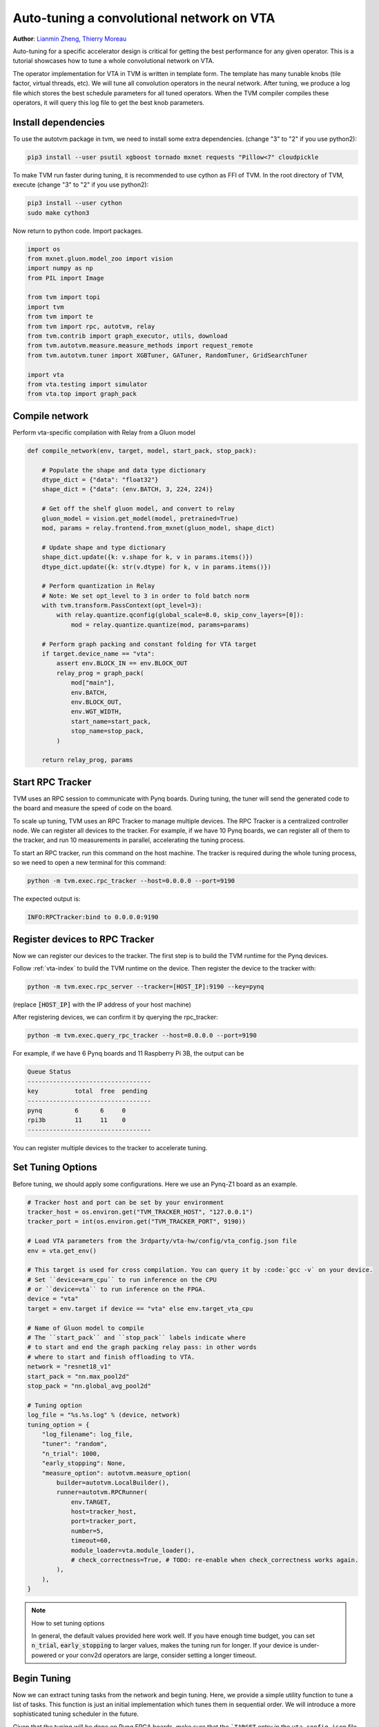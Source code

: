 
.. DO NOT EDIT.
.. THIS FILE WAS AUTOMATICALLY GENERATED BY SPHINX-GALLERY.
.. TO MAKE CHANGES, EDIT THE SOURCE PYTHON FILE:
.. "topic/vta/tutorials/autotvm/tune_relay_vta.py"
.. LINE NUMBERS ARE GIVEN BELOW.

.. only:: html

    .. note::
        :class: sphx-glr-download-link-note

        Click :ref:`here <sphx_glr_download_topic_vta_tutorials_autotvm_tune_relay_vta.py>`
        to download the full example code

.. rst-class:: sphx-glr-example-title

.. _sphx_glr_topic_vta_tutorials_autotvm_tune_relay_vta.py:


Auto-tuning a convolutional network on VTA
==========================================
**Author**: `Lianmin Zheng <https://github.com/merrymercy>`_, `Thierry Moreau <https://homes.cs.washington.edu/~moreau/>`_

Auto-tuning for a specific accelerator design is critical for getting the best
performance for any given operator. This is a tutorial showcases how to tune a
whole convolutional network on VTA.

The operator implementation for VTA in TVM is written in template form.
The template has many tunable knobs (tile factor, virtual threads, etc).
We will tune all convolution operators in the neural network. After tuning,
we produce a log file which stores the best schedule parameters for all tuned
operators. When the TVM compiler compiles these operators, it will query this
log file to get the best knob parameters.

.. GENERATED FROM PYTHON SOURCE LINES 36-55

Install dependencies
--------------------
To use the autotvm package in tvm, we need to install some extra dependencies.
(change "3" to "2" if you use python2):

.. code-block:: bash

  pip3 install --user psutil xgboost tornado mxnet requests "Pillow<7" cloudpickle

To make TVM run faster during tuning, it is recommended to use cython
as FFI of TVM. In the root directory of TVM, execute
(change "3" to "2" if you use python2):

.. code-block:: bash

  pip3 install --user cython
  sudo make cython3

Now return to python code. Import packages.

.. GENERATED FROM PYTHON SOURCE LINES 55-73

.. code-block:: default


    import os
    from mxnet.gluon.model_zoo import vision
    import numpy as np
    from PIL import Image

    from tvm import topi
    import tvm
    from tvm import te
    from tvm import rpc, autotvm, relay
    from tvm.contrib import graph_executor, utils, download
    from tvm.autotvm.measure.measure_methods import request_remote
    from tvm.autotvm.tuner import XGBTuner, GATuner, RandomTuner, GridSearchTuner

    import vta
    from vta.testing import simulator
    from vta.top import graph_pack


.. GENERATED FROM PYTHON SOURCE LINES 74-77

Compile network
---------------
Perform vta-specific compilation with Relay from a Gluon model

.. GENERATED FROM PYTHON SOURCE LINES 77-114

.. code-block:: default



    def compile_network(env, target, model, start_pack, stop_pack):

        # Populate the shape and data type dictionary
        dtype_dict = {"data": "float32"}
        shape_dict = {"data": (env.BATCH, 3, 224, 224)}

        # Get off the shelf gluon model, and convert to relay
        gluon_model = vision.get_model(model, pretrained=True)
        mod, params = relay.frontend.from_mxnet(gluon_model, shape_dict)

        # Update shape and type dictionary
        shape_dict.update({k: v.shape for k, v in params.items()})
        dtype_dict.update({k: str(v.dtype) for k, v in params.items()})

        # Perform quantization in Relay
        # Note: We set opt_level to 3 in order to fold batch norm
        with tvm.transform.PassContext(opt_level=3):
            with relay.quantize.qconfig(global_scale=8.0, skip_conv_layers=[0]):
                mod = relay.quantize.quantize(mod, params=params)

        # Perform graph packing and constant folding for VTA target
        if target.device_name == "vta":
            assert env.BLOCK_IN == env.BLOCK_OUT
            relay_prog = graph_pack(
                mod["main"],
                env.BATCH,
                env.BLOCK_OUT,
                env.WGT_WIDTH,
                start_name=start_pack,
                stop_name=stop_pack,
            )

        return relay_prog, params



.. GENERATED FROM PYTHON SOURCE LINES 115-139

Start RPC Tracker
-----------------
TVM uses an RPC session to communicate with Pynq boards.
During tuning, the tuner will send the generated code to the board and
measure the speed of code on the board.

To scale up tuning, TVM uses an RPC Tracker to manage multiple devices.
The RPC Tracker is a centralized controller node. We can register all devices to
the tracker. For example, if we have 10 Pynq boards, we can register all of them
to the tracker, and run 10 measurements in parallel, accelerating the tuning process.

To start an RPC tracker, run this command on the host machine. The tracker is
required during the whole tuning process, so we need to open a new terminal for
this command:

.. code-block:: bash

  python -m tvm.exec.rpc_tracker --host=0.0.0.0 --port=9190

The expected output is:

.. code-block:: bash

  INFO:RPCTracker:bind to 0.0.0.0:9190

.. GENERATED FROM PYTHON SOURCE LINES 141-175

Register devices to RPC Tracker
-----------------------------------
Now we can register our devices to the tracker. The first step is to
build the TVM runtime for the Pynq devices.

Follow :ref:`vta-index`
to build the TVM runtime on the device. Then register the device to the tracker with:

.. code-block:: bash

  python -m tvm.exec.rpc_server --tracker=[HOST_IP]:9190 --key=pynq

(replace :code:`[HOST_IP]` with the IP address of your host machine)

After registering devices, we can confirm it by querying the rpc_tracker:

.. code-block:: bash

  python -m tvm.exec.query_rpc_tracker --host=0.0.0.0 --port=9190

For example, if we have 6 Pynq boards and 11 Raspberry Pi 3B,
the output can be

.. code-block:: bash

   Queue Status
   ----------------------------------
   key          total  free  pending
   ----------------------------------
   pynq         6      6     0
   rpi3b        11     11    0
   ----------------------------------

You can register multiple devices to the tracker to accelerate tuning.

.. GENERATED FROM PYTHON SOURCE LINES 177-181

Set Tuning Options
------------------
Before tuning, we should apply some configurations.
Here we use an Pynq-Z1 board as an example.

.. GENERATED FROM PYTHON SOURCE LINES 181-224

.. code-block:: default


    # Tracker host and port can be set by your environment
    tracker_host = os.environ.get("TVM_TRACKER_HOST", "127.0.0.1")
    tracker_port = int(os.environ.get("TVM_TRACKER_PORT", 9190))

    # Load VTA parameters from the 3rdparty/vta-hw/config/vta_config.json file
    env = vta.get_env()

    # This target is used for cross compilation. You can query it by :code:`gcc -v` on your device.
    # Set ``device=arm_cpu`` to run inference on the CPU
    # or ``device=vta`` to run inference on the FPGA.
    device = "vta"
    target = env.target if device == "vta" else env.target_vta_cpu

    # Name of Gluon model to compile
    # The ``start_pack`` and ``stop_pack`` labels indicate where
    # to start and end the graph packing relay pass: in other words
    # where to start and finish offloading to VTA.
    network = "resnet18_v1"
    start_pack = "nn.max_pool2d"
    stop_pack = "nn.global_avg_pool2d"

    # Tuning option
    log_file = "%s.%s.log" % (device, network)
    tuning_option = {
        "log_filename": log_file,
        "tuner": "random",
        "n_trial": 1000,
        "early_stopping": None,
        "measure_option": autotvm.measure_option(
            builder=autotvm.LocalBuilder(),
            runner=autotvm.RPCRunner(
                env.TARGET,
                host=tracker_host,
                port=tracker_port,
                number=5,
                timeout=60,
                module_loader=vta.module_loader(),
                # check_correctness=True, # TODO: re-enable when check_correctness works again.
            ),
        ),
    }


.. GENERATED FROM PYTHON SOURCE LINES 225-233

.. note:: How to set tuning options

  In general, the default values provided here work well.
  If you have enough time budget, you can set :code:`n_trial`, :code:`early_stopping`
  to larger values, makes the tuning run for longer.
  If your device is under-powered or your conv2d operators are large, consider
  setting a longer timeout.


.. GENERATED FROM PYTHON SOURCE LINES 236-245

Begin Tuning
------------
Now we can extract tuning tasks from the network and begin tuning.
Here, we provide a simple utility function to tune a list of tasks.
This function is just an initial implementation which tunes them in sequential order.
We will introduce a more sophisticated tuning scheduler in the future.

Given that the tuning will be done on Pynq FPGA boards, make sure that
the ```TARGET`` entry in the ``vta_config.json`` file is set to ``pynq``.

.. GENERATED FROM PYTHON SOURCE LINES 245-301

.. code-block:: default



    # You can skip the implementation of this function for this tutorial.
    def tune_tasks(
        tasks,
        measure_option,
        tuner="xgb",
        n_trial=1000,
        early_stopping=None,
        log_filename="tuning.log",
        use_transfer_learning=True,
    ):

        # create tmp log file
        tmp_log_file = log_filename + ".tmp"
        if os.path.exists(tmp_log_file):
            os.remove(tmp_log_file)

        for i, tsk in enumerate(reversed(tasks)):
            prefix = "[Task %2d/%2d] " % (i + 1, len(tasks))

            # create tuner
            if tuner == "xgb" or tuner == "xgb-rank":
                tuner_obj = XGBTuner(tsk, loss_type="rank")
            elif tuner == "xgb_knob":
                tuner_obj = XGBTuner(tsk, loss_type="rank", feature_type="knob")
            elif tuner == "ga":
                tuner_obj = GATuner(tsk, pop_size=50)
            elif tuner == "random":
                tuner_obj = RandomTuner(tsk)
            elif tuner == "gridsearch":
                tuner_obj = GridSearchTuner(tsk)
            else:
                raise ValueError("Invalid tuner: " + tuner)

            if use_transfer_learning:
                if os.path.isfile(tmp_log_file):
                    tuner_obj.load_history(autotvm.record.load_from_file(tmp_log_file))

            # do tuning
            tsk_trial = min(n_trial, len(tsk.config_space))
            tuner_obj.tune(
                n_trial=tsk_trial,
                early_stopping=early_stopping,
                measure_option=measure_option,
                callbacks=[
                    autotvm.callback.progress_bar(tsk_trial, prefix=prefix),
                    autotvm.callback.log_to_file(tmp_log_file),
                ],
            )

        # pick best records to a cache file
        autotvm.record.pick_best(tmp_log_file, log_filename)
        os.remove(tmp_log_file)



.. GENERATED FROM PYTHON SOURCE LINES 302-303

Register VTA-specific tuning tasks

.. GENERATED FROM PYTHON SOURCE LINES 303-338

.. code-block:: default



    def register_vta_tuning_tasks():
        from tvm.autotvm.task import TaskExtractEnv

        @tvm.te.tag_scope(tag=topi.tag.ELEMWISE)
        def my_clip(x, a_min, a_max):
            """Unlike topi's current clip, put min and max into two stages."""
            const_min = tvm.tir.const(a_min, x.dtype)
            const_max = tvm.tir.const(a_max, x.dtype)
            x = te.compute(x.shape, lambda *i: tvm.te.min(x(*i), const_max), name="clipA")
            x = te.compute(x.shape, lambda *i: tvm.te.max(x(*i), const_min), name="clipB")
            return x

        # init autotvm env to register VTA operator
        TaskExtractEnv()

        @autotvm.template("conv2d_packed.vta")
        def _topi_nn_conv2d(*args, **kwargs):
            assert not kwargs, "Do not support kwargs in template function call"
            A, W = args[:2]

            with tvm.target.vta():
                res = vta.top.conv2d_packed(*args, **kwargs)
                res = topi.right_shift(res, 8)
                res = my_clip(res, 0, 127)
                res = topi.cast(res, "int8")

            if tvm.target.Target.current().device_name == "vta":
                s = vta.top.schedule_conv2d_packed([res])
            else:
                s = te.create_schedule([res.op])
            return s, [A, W, res]



.. GENERATED FROM PYTHON SOURCE LINES 339-340

Finally, we launch tuning jobs and evaluate the end-to-end performance.

.. GENERATED FROM PYTHON SOURCE LINES 340-456

.. code-block:: default



    def tune_and_evaluate(tuning_opt):

        # Register VTA tuning tasks
        register_vta_tuning_tasks()

        # Perform task extraction on Relay program
        print("Extract tasks...")
        relay_prog, params = compile_network(env, target, network, start_pack, stop_pack)
        mod = tvm.IRModule.from_expr(relay_prog)
        tasks = autotvm.task.extract_from_program(
            mod,
            params=params,
            ops=(relay.op.get("nn.conv2d"),),
            target=target,
            target_host=env.target_host,
        )

        # filter out non-packed conv2d task
        tasks = list(filter(lambda t: len(t.args[0][1]) > 4 and "conv" in t.name, tasks))

        # We should have extracted 10 convolution tasks
        assert len(tasks) == 10
        print("Extracted {} conv2d tasks:".format(len(tasks)))
        for tsk in tasks:
            inp = tsk.args[0][1]
            wgt = tsk.args[1][1]
            batch = inp[0] * inp[4]
            in_filter = inp[1] * inp[5]
            out_filter = wgt[0] * wgt[4]
            height, width = inp[2], inp[3]
            hkernel, wkernel = wgt[2], wgt[3]
            hstride, wstride = tsk.args[2][0], tsk.args[2][1]
            hpad, wpad = tsk.args[3][0], tsk.args[3][1]
            print(
                "({}, {}, {}, {}, {}, {}, {}, {}, {}, {}, {})".format(
                    batch,
                    height,
                    width,
                    in_filter,
                    out_filter,
                    hkernel,
                    wkernel,
                    hpad,
                    wpad,
                    hstride,
                    wstride,
                )
            )

        # We do not run the tuning in our webpage server since it takes too long.
        # Comment the following line to run it by yourself.
        return

        # run tuning tasks
        print("Tuning...")
        tune_tasks(tasks, **tuning_opt)

        # evaluate with tuning history
        if env.TARGET != "sim":
            # Get remote from fleet node
            remote = autotvm.measure.request_remote(
                env.TARGET, tracker_host, tracker_port, timeout=10000
            )
            # Reconfigure the JIT runtime and FPGA.
            vta.reconfig_runtime(remote)
            vta.program_fpga(remote, bitstream=None)
        else:
            # In simulation mode, host the RPC server locally.
            remote = rpc.LocalSession()

        # compile kernels with history best records
        with autotvm.tophub.context(target, extra_files=[log_file]):
            # Compile network
            print("Compile...")
            if target.device_name != "vta":
                with tvm.transform.PassContext(opt_level=3, disabled_pass={"AlterOpLayout"}):
                    lib = relay.build(
                        relay_prog, target=target, params=params, target_host=env.target_host
                    )
            else:
                with vta.build_config(opt_level=3, disabled_pass={"AlterOpLayout"}):
                    lib = relay.build(
                        relay_prog, target=target, params=params, target_host=env.target_host
                    )

            # Export library
            print("Upload...")
            temp = utils.tempdir()
            lib.export_library(temp.relpath("graphlib.tar"))
            remote.upload(temp.relpath("graphlib.tar"))
            lib = remote.load_module("graphlib.tar")

            # Generate the graph executor
            ctx = remote.ext_dev(0) if device == "vta" else remote.cpu(0)
            m = graph_executor.GraphModule(lib["default"](ctx))

            # upload parameters to device
            image = tvm.nd.array((np.random.uniform(size=(1, 3, 224, 224))).astype("float32"))
            m.set_input("data", image)

            # evaluate
            print("Evaluate inference time cost...")
            timer = m.module.time_evaluator("run", ctx, number=1, repeat=10)
            tcost = timer()
            prof_res = np.array(tcost.results) * 1000  # convert to millisecond
            print(
                "Mean inference time (std dev): %.2f ms (%.2f ms)"
                % (np.mean(prof_res), np.std(prof_res))
            )


    # Run the tuning and evaluate the results
    tune_and_evaluate(tuning_option)


.. GENERATED FROM PYTHON SOURCE LINES 457-494

Sample Output
-------------
The tuning needs to compile many programs and extract feature from them.
So a high performance CPU is recommended.
One sample output is listed below.
It takes about 2 hours on a 16T CPU, and 6 Pynq boards.

.. code-block:: bash

   Extract tasks...
   [Warning] Invalid shape during AutoTVM task creation
   Extracted 10 conv2d tasks:
       Task(func_name=topi_nn_conv2d, args=(('TENSOR', (1, 16, 14, 14, 1, 16), 'int8'), ('TENSOR', (32, 16, 1, 1, 16, 16), 'int8'), (2, 2), (0, 0), (1, 1), 'NCHW1n16c', 'int32'), kwargs={}, workload=('conv2d', (1, 16, 14, 14, 1, 16, 'int8'), (32, 16, 1, 1, 16, 16, 'int8'), (2, 2), (0, 0), (1, 1), 'NCHW1n16c', 'int32'))
       Task(func_name=topi_nn_conv2d, args=(('TENSOR', (1, 8, 28, 28, 1, 16), 'int8'), ('TENSOR', (16, 8, 1, 1, 16, 16), 'int8'), (2, 2), (0, 0), (1, 1), 'NCHW1n16c', 'int32'), kwargs={}, workload=('conv2d', (1, 8, 28, 28, 1, 16, 'int8'), (16, 8, 1, 1, 16, 16, 'int8'), (2, 2), (0, 0), (1, 1), 'NCHW1n16c', 'int32'))
       Task(func_name=topi_nn_conv2d, args=(('TENSOR', (1, 4, 56, 56, 1, 16), 'int8'), ('TENSOR', (8, 4, 1, 1, 16, 16), 'int8'), (2, 2), (0, 0), (1, 1), 'NCHW1n16c', 'int32'), kwargs={}, workload=('conv2d', (1, 4, 56, 56, 1, 16, 'int8'), (8, 4, 1, 1, 16, 16, 'int8'), (2, 2), (0, 0), (1, 1), 'NCHW1n16c', 'int32'))
       Task(func_name=topi_nn_conv2d, args=(('TENSOR', (1, 4, 56, 56, 1, 16), 'int8'), ('TENSOR', (4, 4, 3, 3, 16, 16), 'int8'), (1, 1), (1, 1), (1, 1), 'NCHW1n16c', 'int32'), kwargs={}, workload=('conv2d', (1, 4, 56, 56, 1, 16, 'int8'), (4, 4, 3, 3, 16, 16, 'int8'), (1, 1), (1, 1), (1, 1), 'NCHW1n16c', 'int32'))
       Task(func_name=topi_nn_conv2d, args=(('TENSOR', (1, 8, 28, 28, 1, 16), 'int8'), ('TENSOR', (8, 8, 3, 3, 16, 16), 'int8'), (1, 1), (1, 1), (1, 1), 'NCHW1n16c', 'int32'), kwargs={}, workload=('conv2d', (1, 8, 28, 28, 1, 16, 'int8'), (8, 8, 3, 3, 16, 16, 'int8'), (1, 1), (1, 1), (1, 1), 'NCHW1n16c', 'int32'))
       Task(func_name=topi_nn_conv2d, args=(('TENSOR', (1, 4, 56, 56, 1, 16), 'int8'), ('TENSOR', (8, 4, 3, 3, 16, 16), 'int8'), (2, 2), (1, 1), (1, 1), 'NCHW1n16c', 'int32'), kwargs={}, workload=('conv2d', (1, 4, 56, 56, 1, 16, 'int8'), (8, 4, 3, 3, 16, 16, 'int8'), (2, 2), (1, 1), (1, 1), 'NCHW1n16c', 'int32'))
       Task(func_name=topi_nn_conv2d, args=(('TENSOR', (1, 16, 14, 14, 1, 16), 'int8'), ('TENSOR', (16, 16, 3, 3, 16, 16), 'int8'), (1, 1), (1, 1), (1, 1), 'NCHW1n16c', 'int32'), kwargs={}, workload=('conv2d', (1, 16, 14, 14, 1, 16, 'int8'), (16, 16, 3, 3, 16, 16, 'int8'), (1, 1), (1, 1), (1, 1), 'NCHW1n16c', 'int32'))
       Task(func_name=topi_nn_conv2d, args=(('TENSOR', (1, 8, 28, 28, 1, 16), 'int8'), ('TENSOR', (16, 8, 3, 3, 16, 16), 'int8'), (2, 2), (1, 1), (1, 1), 'NCHW1n16c', 'int32'), kwargs={}, workload=('conv2d', (1, 8, 28, 28, 1, 16, 'int8'), (16, 8, 3, 3, 16, 16, 'int8'), (2, 2), (1, 1), (1, 1), 'NCHW1n16c', 'int32'))
       Task(func_name=topi_nn_conv2d, args=(('TENSOR', (1, 32, 7, 7, 1, 16), 'int8'), ('TENSOR', (32, 32, 3, 3, 16, 16), 'int8'), (1, 1), (1, 1), (1, 1), 'NCHW1n16c', 'int32'), kwargs={}, workload=('conv2d', (1, 32, 7, 7, 1, 16, 'int8'), (32, 32, 3, 3, 16, 16, 'int8'), (1, 1), (1, 1), (1, 1), 'NCHW1n16c', 'int32'))
       Task(func_name=topi_nn_conv2d, args=(('TENSOR', (1, 16, 14, 14, 1, 16), 'int8'), ('TENSOR', (32, 16, 3, 3, 16, 16), 'int8'), (2, 2), (1, 1), (1, 1), 'NCHW1n16c', 'int32'), kwargs={}, workload=('conv2d', (1, 16, 14, 14, 1, 16, 'int8'), (32, 16, 3, 3, 16, 16, 'int8'), (2, 2), (1, 1), (1, 1), 'NCHW1n16c', 'int32'))
   Tuning...
   [Task  1/10]  Current/Best:    0.72/  23.24 GFLOPS | Progress: (480/1000) | 640.31 s Done.
   [Task  2/10]  Current/Best:    0.00/  27.69 GFLOPS | Progress: (576/1000) | 810.09 s Done.
   [Task  3/10]  Current/Best:    0.00/  22.97 GFLOPS | Progress: (1000/1000) | 1125.37 s Done.
   [Task  4/10]  Current/Best:    0.00/  31.26 GFLOPS | Progress: (1000/1000) | 1025.52 s Done.
   [Task  5/10]  Current/Best:    0.00/  15.15 GFLOPS | Progress: (1000/1000) | 1236.58 s Done.
   [Task  6/10]  Current/Best:    0.00/  22.74 GFLOPS | Progress: (1000/1000) | 906.60 s Done.
   [Task  7/10]  Current/Best:    0.00/  15.27 GFLOPS | Progress: (1000/1000) | 1056.25 s Done.
   [Task  8/10]  Current/Best:    0.00/   2.18 GFLOPS | Progress: (1000/1000) | 2275.29 s Done.
   [Task  9/10]  Current/Best:    2.23/   3.99 GFLOPS | Progress: (1000/1000) | 2527.25 s Done.
   [Task 10/10]  Current/Best:    1.56/   6.32 GFLOPS | Progress: (480/1000) | 1304.84 s Done.
   Compile...
   Upload...
   Evaluate inference time cost...
   Mean inference time (std dev): 621.79 ms (0.14 ms)

.. GENERATED FROM PYTHON SOURCE LINES 496-512

.. note:: **Experiencing Difficulties?**

  The auto tuning module is error-prone. If you always see " 0.00/ 0.00 GFLOPS",
  then there must be something wrong.

  First, make sure you set the correct configuration of your device.
  Then, you can print debug information by adding these lines in the beginning
  of the script. It will print every measurement result, where you can find useful
  error messages.

  .. code-block:: python

     import logging
     logging.getLogger('autotvm').setLevel(logging.DEBUG)

  Finally, always feel free to ask our community for help on https://discuss.tvm.apache.org

